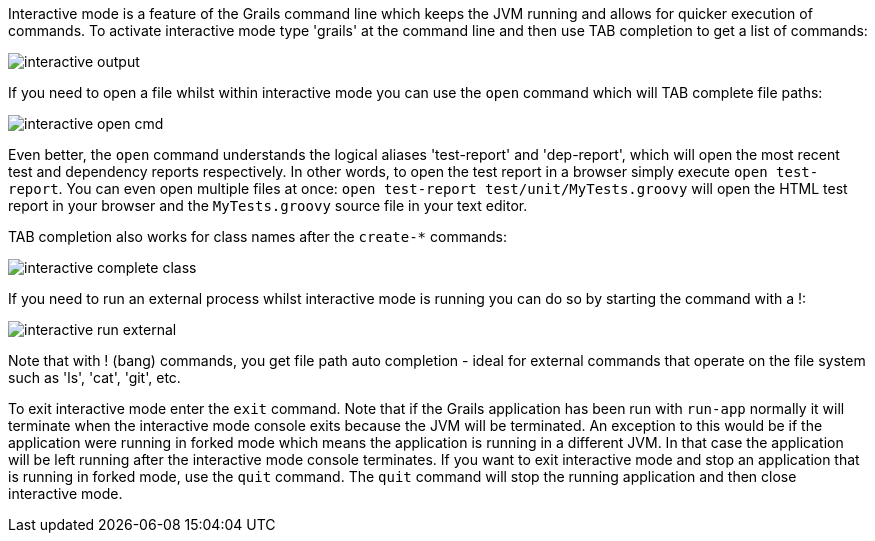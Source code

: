 Interactive mode is a feature of the Grails command line which keeps the JVM running and allows for quicker execution of commands. To activate interactive mode type 'grails' at the command line and then use TAB completion to get a list of commands:

image::interactive-output.png[]

If you need to open a file whilst within interactive mode you can use the `open` command which will TAB complete file paths:

image::interactive-open-cmd.png[]

Even better, the `open` command understands the logical aliases 'test-report' and 'dep-report', which will open the most recent test and dependency reports respectively. In other words, to open the test report in a browser simply execute `open test-report`. You can even open multiple files at once: `open test-report test/unit/MyTests.groovy` will open the HTML test report in your browser and the `MyTests.groovy` source file in your text editor.

TAB completion also works for class names after the `create-*` commands:

image::interactive-complete-class.png[]

If you need to run an external process whilst interactive mode is running you can do so by starting the command with a !:

image::interactive-run-external.png[]

Note that with ! (bang) commands, you get file path auto completion - ideal for external commands that operate on the file system such as 'ls', 'cat', 'git', etc.

To exit interactive mode enter the `exit` command. Note that if the Grails application has been run with `run-app` normally it will terminate when the interactive mode console exits because the JVM will be terminated. An exception to this would be if the application were running in forked mode which means the application is running in a different JVM. In that case the application will be left running after the interactive mode console terminates. If you want to exit interactive mode and stop an application that is running in forked mode, use the `quit` command. The `quit` command will stop the running application and then close interactive mode.
